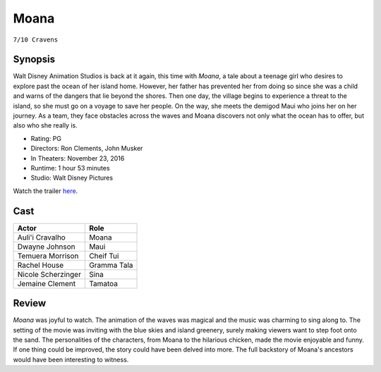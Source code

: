 Moana
=====

``7/10 Cravens``

.. image:: moana.jpg
.. image from: https://upload.wikimedia.org/wikipedia/en/thumb/2/26/Moana_Teaser_Poster.jpg/220px-Moana_Teaser_Poster.jpg

Synopsis
--------

Walt Disney Animation Studios is back at it again, this time with *Moana*, 
a tale about a teenage girl who desires to explore past the ocean of her 
island home. However, her father has prevented her from doing so 
since she was a child and warns of the dangers that lie beyond the shores. 
Then one day, the village begins to experience a threat to the island, 
so she must go on a voyage to save her people. On the way, she meets the 
demigod Maui who joins her on her journey. As a team, they face obstacles 
across the waves and Moana discovers not only what the ocean has to offer, 
but also who she really is. 

* Rating: PG
* Directors: Ron Clements, John Musker
* In Theaters: November 23, 2016
* Runtime: 1 hour 53 minutes
* Studio: Walt Disney Pictures

Watch the trailer `here <https://youtu.be/LKFuXETZUsI>`_.

Cast
----

=================== ================
Actor               Role       
=================== ================
Auli'i Cravalho     Moana
Dwayne Johnson      Maui
Temuera Morrison    Cheif Tui
Rachel House        Gramma Tala
Nicole Scherzinger  Sina
Jemaine Clement     Tamatoa
=================== ================

Review
------

*Moana* was joyful to watch. The animation of the waves was magical and the music 
was charming to sing along to. The setting of the movie was inviting with the blue 
skies and island greenery, surely making viewers want to step foot onto the sand. The 
personalities of the characters, from Moana to the hilarious chicken, made the movie 
enjoyable and funny. If one thing could be improved, the story could have been delved 
into more. The full backstory of Moana's ancestors would have been interesting to witness.   